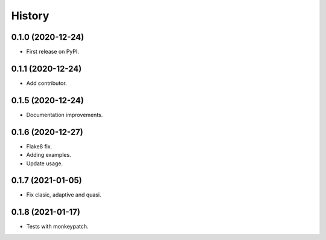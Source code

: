 =======
History
=======

0.1.0 (2020-12-24)
------------------

* First release on PyPI.

0.1.1 (2020-12-24)
------------------

* Add contributor.

0.1.5 (2020-12-24)
------------------

* Documentation improvements.

0.1.6 (2020-12-27)
------------------

* Flake8 fix.
* Adding examples.
* Update usage.

0.1.7 (2021-01-05)
------------------

* Fix clasic, adaptive and quasi.

0.1.8 (2021-01-17)
------------------

* Tests with monkeypatch.
